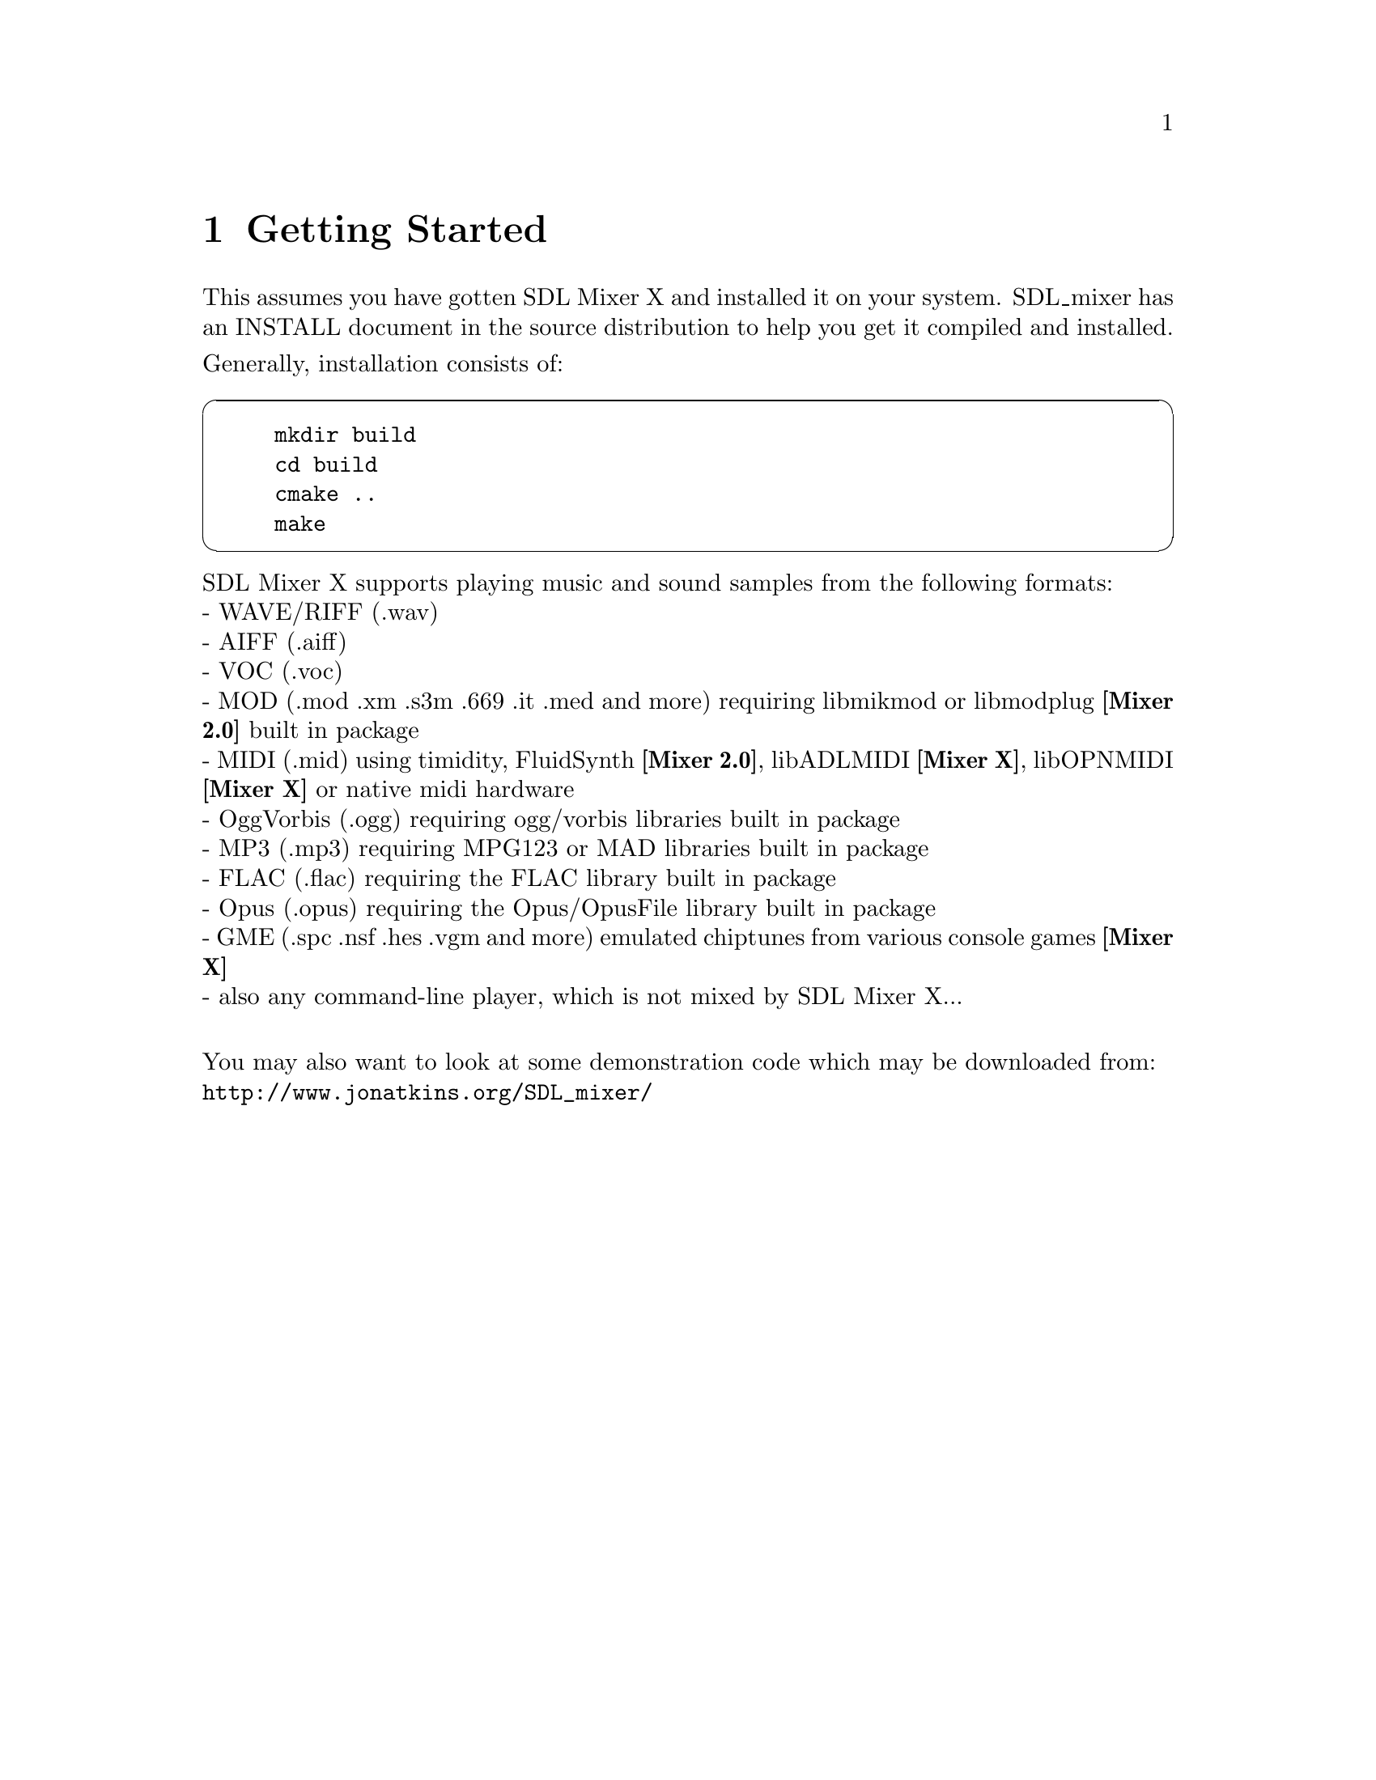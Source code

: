 @c =============================================================================
@page
@node Getting Started
@chapter Getting Started

This assumes you have gotten SDL Mixer X and installed it on your system.
SDL_mixer has an INSTALL document in the source distribution to help you
get it compiled and installed.

@noindent
Generally, installation consists of:

@cartouche
@example
mkdir build
cd build
cmake ..
make
@end example
@end cartouche

@noindent
SDL Mixer X supports playing music and sound samples from the following formats:@*
- WAVE/RIFF (.wav)@*
- AIFF (.aiff)@*
- VOC (.voc)@*
- MOD (.mod .xm .s3m .669 .it .med and more) requiring libmikmod or libmodplug @b{[Mixer 2.0]} built in package@*
- MIDI (.mid) using timidity, FluidSynth @b{[Mixer 2.0]}, libADLMIDI @b{[Mixer X]}, libOPNMIDI @b{[Mixer X]} or native midi hardware@*
- OggVorbis (.ogg) requiring ogg/vorbis libraries built in package@*
- MP3 (.mp3) requiring MPG123 or MAD libraries built in package@*
- FLAC (.flac) requiring the FLAC library built in package@*
- Opus (.opus) requiring the Opus/OpusFile library built in package@*
- GME (.spc .nsf .hes .vgm and more) emulated chiptunes from various console games @b{[Mixer X]} @*
- also any command-line player, which is not mixed by SDL Mixer X...@*

@noindent
You may also want to look at some demonstration code which may be downloaded from:@*
@url{http://www.jonatkins.org/SDL_mixer/}

@menu
* Includes::    The include files to use for SDL_mixer
* Compiling::   Using the SDL_mixer library and header file.
@end menu

@c -----------------------------------------------------------------------------
@page
@node Includes
@section Includes

To use MixerX functions in a C/C++ source code file, you must use the
SDL_mixer_ext.h include file:

@cartouche
@code{  #include "SDL_mixer_ext.h"}
@end cartouche

@c -----------------------------------------------------------------------------
@page
@node Compiling
@section Compiling
@cindex sdl-config

To link with SDL MixerX you should use sdl-config to get the required SDL
compilation options. After that, compiling with MixerX is quite easy.@*
@b{Note}: Some systems may not have the SDL_mixer library and include file in the same place as the SDL library and includes are located, in that case you will need to add more -I and -L paths to these command lines.

@cartouche
Simple Example for compiling an object file:

@code{  cc -c `sdl2-config --cflags` mysource.c}

Simple Example for linking a program:

@code{  cc -o myprogram mysource.o `sdl2-config --libs` -lSDL2_mixer_ext}
@end cartouche

Now @command{myprogram} is ready to run.
